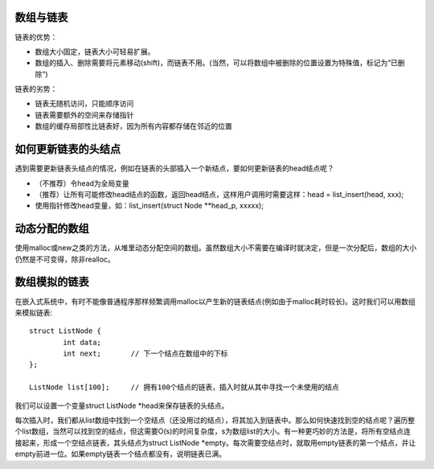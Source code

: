 数组与链表
==============================
链表的优势：

- 数组大小固定，链表大小可轻易扩展。
- 数组的插入、删除需要将元素移动(shift)，而链表不用。(当然，可以将数组中被删除的位置设置为特殊值，标记为“已删除”)

链表的劣势：

- 链表无随机访问，只能顺序访问
- 链表需要额外的空间来存储指针
- 数组的缓存局部性比链表好，因为所有内容都存储在邻近的位置

如何更新链表的头结点
==============================
遇到需要更新链表头结点的情况，例如在链表的头部插入一个新结点，要如何更新链表的head结点呢？

- （不推荐）令head为全局变量
- （推荐）让所有可能修改head结点的函数，返回head结点，这样用户调用时需要这样：head = list_insert(head, xxx);
- 使用指针修改head变量，如：list_insert(struct Node **head_p, xxxxx);

动态分配的数组
==============================
使用malloc或new之类的方法，从堆里动态分配空间的数组。虽然数组大小不需要在编译时就决定，但是一次分配后，数组的大小仍然是不可变得，除非realloc。

数组模拟的链表
==============================
在嵌入式系统中，有时不能像普通程序那样频繁调用malloc以产生新的链表结点(例如由于malloc耗时较长)。这时我们可以用数组来模拟链表::

	struct ListNode {
		int data;
		int next;	// 下一个结点在数组中的下标
	};

	ListNode list[100];	// 拥有100个结点的链表，插入时就从其中寻找一个未使用的结点

我们可以设置一个变量struct ListNode *head来保存链表的头结点。

每次插入时，我们都从list数组中找到一个空结点（还没用过的结点），将其加入到链表中。那么如何快速找到空的结点呢？遍历整个list数组，当然可以找到空的结点，但这需要O(s)的时间复杂度，s为数组list的大小。有一种更巧妙的方法是，将所有空结点连接起来，形成一个空结点链表，其头结点为struct ListNode *empty。每次需要空结点时，就取用empty链表的第一个结点，并让empty前进一位。如果empty链表一个结点都没有，说明链表已满。
